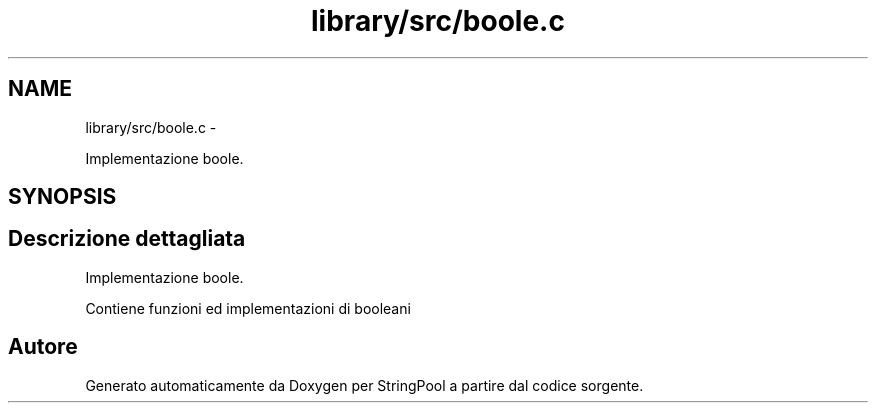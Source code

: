 .TH "library/src/boole.c" 3 "Lun 16 Mag 2011" "Version stringpool" "StringPool" \" -*- nroff -*-
.ad l
.nh
.SH NAME
library/src/boole.c \- 
.PP
Implementazione boole.  

.SH SYNOPSIS
.br
.PP
.SH "Descrizione dettagliata"
.PP 
Implementazione boole. 

Contiene funzioni ed implementazioni di booleani 
.SH "Autore"
.PP 
Generato automaticamente da Doxygen per StringPool a partire dal codice sorgente.
